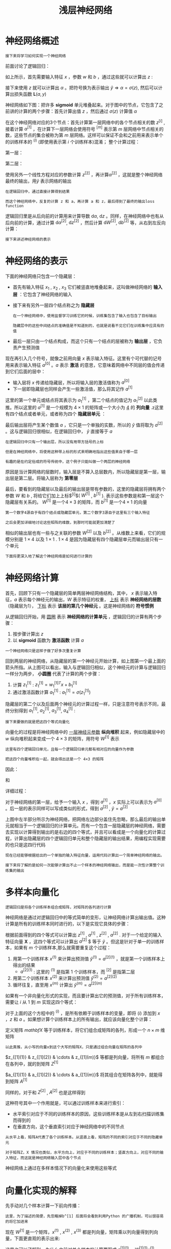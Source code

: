 #+TITLE: 浅层神经网络
#+HTML_HEAD: <link rel="stylesheet" type="text/css" href="../css/main.css" />
#+HTML_LINK_UP: ./basics.html
#+HTML_LINK_HOME: ./neural-network.html
#+OPTIONS: num:nil timestamp:nil ^:nil
* 神经网络概述

  #+BEGIN_EXAMPLE
    接下来将学习如何实现一个神经网络
  #+END_EXAMPLE

  前面讨论了逻辑回归：

  #+ATTR_HTML: image :width 50% 
  [[file:../pic/L1_week3_1.png]] 

  \begin{equation}                        
  \left. 
  \begin{array}{c}
  x \\ 
  w \\ 
  b
  \end{array}
  \right\} \Longrightarrow z = w^Tx + b
  \end{equation}                          

  如上所示，首先需要输入特征 $x$ ，参数 $w$ 和 $b$ ，通过这些就可以计算出 $z$ : 

  \begin{equation}                        
  \left. 
  \begin{array}{c}
  x \\ 
  w \\ 
  b
  \end{array}
  \right\} \Longrightarrow z = w^Tx + b \Longrightarrow \alpha = \sigma(z) \Longrightarrow \mathbf{L}(a, y) 
  \end{equation}                          

  接下来使用 $z$ 就可以计算出 $\alpha$ 。把符号换为表示输出 $\hat{y} \Longrightarrow \alpha = \sigma(z)$, 然后可以计算出损失函数 $\mathbf{L}(a, y)$ 

  神经网络如下图：把许多 $\mathbf{sigmoid}$ 单元堆叠起来。对于图中的节点，它包含了之前讲的计算的两个步骤：首先计算出值 $z$ ，然后通过 $\sigma(z)$ 计算值 $\alpha$ 


  #+ATTR_HTML: image :width 50% 
  [[file:../pic/L1_week3_2.png]] 

  在这个神经网络对应的3个节点：首先计算第一层网络中的各个节点相关的数 $z^{[i]}$ , 接着计算 $\alpha^{[1]}$ ，在计算下一层网络会使用符号 $^{[m]}$ 表示第 $m$ 层网络中节点相关的数，这些节点的集合被称为第 $m$ 层网络。这样可以保证不会和之前用来表示单个的训练样本的 $^{(i)}$ (即使用表示第 $i$ 个训练样本)混淆； 整个计算过程：

  第一层：

  \begin{equation}                        
  \left. 
  \begin{array}{c}
  x \\ 
  W^{[1]} \\ 
  b^{[1]}
  \end{array}
  \right\} \Longrightarrow z^{[1]} = W^{[1]}x + b^{[1]} \Longrightarrow \alpha^{[1]} = \sigma(z^{[1]}) 
  \end{equation}                          

  第二层：

  \begin{equation}                        
  \left. 
  \begin{array}{c}
  \alpha^{[1]} = \sigma(z^{[1]}) \\ 
  W^{[2]} \\ 
  b^{[2]}
  \end{array}
  \right\} \Longrightarrow z^{[2]} = W^{[2]}\alpha^{[1]} + b^{[2]} \Longrightarrow \alpha^{[2]} = \sigma(z^{[2]}) \Longrightarrow \mathbf{L}(a^{[2]}, y)  
  \end{equation}                          

  使用另外一个线性方程对应的参数计算 $z^{[2]}$ ，再计算$\alpha^{[2]}$ ，这就是整个神经网络最终的输出，用$\hat{y}$ 表示网络的输出 

  #+BEGIN_EXAMPLE
    在逻辑回归中，通过直接计算得到结果

    而这个神经网络中，反复的计算 z 和 a，再计算 a 和 z，最后得到了最终的输出loss function
  #+END_EXAMPLE

  逻辑回归里是从后向前的计算用来计算导数 $\mathrm{d} \alpha$, $\mathrm{d} z$ 。同样，在神经网络中也有从后向前的计算，通过计算 $\mathrm{d} \alpha^{[2]}$, $\mathrm{d} z^{[2]}$ ，然后计算 $\mathrm{d} W^{[2]}$, $\mathrm{d} b^{[2]}$ 等，从右到左反向计算：

  \begin{equation}                        
  \left. 
  \begin{array}{c}
  \mathrm{d} \alpha^{[1]} = \mathrm{d} \sigma(z^{[1]}) \\ 
  \mathrm{d} W^{[2]} \\ 
  \mathrm{d} b^{[2]}
  \end{array}
  \right\} \Longleftarrow \mathrm{d} z^{[2]} = \mathrm{d}(W^{[2]}\alpha^{[1]} + b^{[2]}) \Longleftarrow \mathrm{d} \alpha^{[2]} = \mathrm{d} \sigma(z^{[2]}) \Longleftarrow \mathrm{d} \mathbf{L}(a^{[2]}, y)  
  \end{equation}                          

  #+BEGIN_EXAMPLE
    接下来讲述神经网络的表示
  #+END_EXAMPLE
* 神经网络的表示

  下面的神经网络只包含一个隐藏层：

  #+ATTR_HTML: image :width 50% 
  [[file:../pic/L1_week3_3.png]] 

  + 首先有输入特征 $x_1$ , $x_2$ , $x_3$ 它们被竖直地堆叠起来，这叫做神经网络的 *输入层* ：它包含了神经网络的输入
  + 接下来有另外一层四个结点称之为 *隐藏层* 
    #+BEGIN_EXAMPLE
      在一个神经网络中，使用监督学习训练它的时候，训练集包含了输入也包含了目标输出

      隐藏层中的这些中间结点的准确值是不知道到的，也就是说看不见它们在训练集中应具有的值
    #+END_EXAMPLE
  + 最后一层只由一个结点构成，而这个只有一个结点的层被称为 *输出层* ，它负责产生预测值

  现在再引入几个符号，就像之前用向量 $x$ 表示输入特征。这里有个可代替的记号用来表示输入特征 $a^{[0]}$ 。$a$ 表示 *激活* 的意思，它意味着网络中不同层的值会传递到它们后面的层中：
  + 输入层将 $x$ 传递给隐藏层，所以将输入层的激活值称为 $a^{[0]}$
  + 下一层即隐藏层也同样会产生一些激活值，那么将其记作 $a^{[1]}$

  这里的第一个单元或结点将其表示为 $a_1^{[1]}$ ，第二个结点的值记为 $a_1^{[2]}$ 以此类推。所以这里的 $a^{[1]}$ 是一个规模为 $4 \times 1$ 的矩阵或一个大小为 _4_ 的 *列向量* .z这里有四个结点或者单元，或者称为四个 *隐藏层单元* ： 

  \begin{equation}                        
  a^{[1]} = \begin{bmatrix} a_1^{[1]} \\ a_2^{[1]} \\ a_3^{[1]} \\ a_4^{[1]} \\ \end{bmatrix} 
  \end{equation}                          

  最后输出层将产生某个数值 $a$ ，它只是一个单独的实数，所以的 $\hat{y}$ 值将取为 $a^{[2]}$ 。这与逻辑回归很相似，在逻辑回归中， $\hat{y}$ 直接等于 $a$ 

  #+BEGIN_EXAMPLE
    在逻辑回归中只有一个输出层，所以没有用带方括号的上标

    但是在神经网络中，将使用这种带上标的形式来明确地指出这些值来自于哪一层

    有趣的是在约定俗成的符号传统中，这个例子只能叫做一个两层的神经网络
  #+END_EXAMPLE

  原因是当计算网络的层数时，输入层是不算入总层数内，所以隐藏层是第一层，输出层是第二层。将输入层称为 *第零层* 

  #+ATTR_HTML: image :width 50% 
  [[file:../pic/L1_week3_4.png]] 

  最后，要看到的隐藏层以及最后的输出层是带有参数的，这里的隐藏层将拥有两个参数 $W$ 和 $b$ , 将给它们加上上标$^{[i]}$( $W^{[1]}$ , $b^{[1]}$ ). 表示这些参数是和第一层这个隐藏层有关系的。 $W^{[1]}$ 是一个$4 \times 3$ 的矩阵，而 $b^{[1]}$ 是一个$4 \times 1$ 的向量

  #+BEGIN_EXAMPLE
    第一个数字4源自于有四个结点或隐藏层单元，第二个数字3源自于这里有三个输入特征

    之后会更加详细地讨论这些矩阵的维数，到那时可能就更加清楚了
  #+END_EXAMPLE

  相似的输出层也有一些与之关联的参数 $W^{[2]}$ 以及 $b^{[2]}$ 。从维数上来看，它们的规模分别是 $1 \times 4$ 以及 $1 \times 1$ . $1 \times 4$ 是因为隐藏层有四个隐藏层单元而输出层只有一个单元 

  #+BEGIN_EXAMPLE
    下面将更深入地了解这个神经网络是如何进行计算的
  #+END_EXAMPLE
* 神经网络计算
  首先，回顾下只有一个隐藏层的简单两层神经网络结构，其中， $x$ 表示输入特征，$a$ 表示每个神经元的输出，$W$ 表示特征的权重， _上标_ 表示 *神经网络的层数* （隐藏层为1）， _下标_ 表示 *该层的第几个神经元* 。这是神经网络的 *符号惯例*  

  #+ATTR_HTML: image :width 50% 
  [[file:../pic/L1_week3_5.png]] 


  从逻辑回归开始，用 _圆圈_ 表示 *神经网络的计算单元* ，逻辑回归的计算有两个步骤：
  1. 按步骤计算出 $z$
  2. 以 $\mathbf{sigmoid}$ 函数为 *激活函数* 计算 $a$ 

  #+ATTR_HTML: image :width 50% 
  [[file:../pic/L1_week3_6.png]] 

  #+BEGIN_EXAMPLE
    一个神经网络只是这样子做了好多次重复计算
  #+END_EXAMPLE

  回到两层的神经网络，从隐藏层的第一个神经元开始计算，如上图第一个最上面的箭头所指。从上图可以看出，输入与逻辑回归相似，这个神经元的计算与逻辑回归一样分为两步， *小圆圈* 代表了计算的两个步骤：
  1. 计算 $z_1^{[1]}$ : $z_1^{[1]} = w_1^{[1]T}x + b_1^{[1]}$
  2. 通过激活函数计算 $a_1^{[1]}$ : $a_1^{[1]} = \sigma(z_1^{[1]})$ 

  隐藏层的第二个以及后面两个神经元的计算过程一样，只是注意符号表示不同，最终分别得到 $a_1^{[1]}$, $a_2^{[1]}$, $a_3^{[1]}$, $a_4^{[1]}$ :

  \begin{equation} 
      z_1^{[1]} = w_1^{[1]T}x + b_1^{[1]}, a_1^{[1]} = \sigma(z_1^{[1]}) \\ 
      z_2^{[1]} = w_2^{[1]T}x + b_2^{[1]}, a_2^{[1]} = \sigma(z_2^{[1]}) \\ 
      z_3^{[1]} = w_3^{[1]T}x + b_3^{[1]}, a_3^{[1]} = \sigma(z_3^{[1]}) \\ 
      z_4^{[1]} = w_4^{[1]T}x + b_4^{[1]}, a_4^{[1]} = \sigma(z_4^{[1]}) 
  \end{equation} 

  #+BEGIN_EXAMPLE
  接下来要做的就是把这四个等式向量化
  #+END_EXAMPLE
  向量化的过程是将神经网络中的 _一层神经元参数_ *纵向堆积* 起来，例如隐藏层中的 $w$ 纵向堆积起来变成一个 $4 \times 3$ 的矩阵，用符号 $W^{[1]}$ 表示

  #+BEGIN_EXAMPLE
    这里有四个逻辑回归单元，且每一个逻辑回归单元都有相对应的向量作为参数

    把这四个向量堆积在一起，就会得出这是一个 4×3 的矩阵
  #+END_EXAMPLE

  因此：

  \begin{equation}
     z^{[n]} = W^{[n]T}x + b^{[n]}
  \end{equation}

  和 
  \begin{equation}
     a^{[n]} = \sigma(z^{[n]}) 
  \end{equation}

  详细过程：

  \begin{equation}                        
     a^{[1]} = \begin{bmatrix} 
		a_1^{[1]} \\ a_2^{[1]} \\ a_3^{[1]} \\ a_4^{[1]}
	       \end{bmatrix} = \sigma(z^{[1]}) 
  \end{equation}                          


  \begin{equation}
     \begin{bmatrix}
	 z_1^{[1]} \\ z_2^{[1]} \\ z_3^{[1]} \\ z_4^{[1]}   
     \end{bmatrix}  = \overbrace{
		       \begin{bmatrix}
			   \ldots W_1^{[1]T} \ldots \\ \ldots W_2^{[1]T} \ldots \\ \ldots W_3^{[1]T} \ldots \\ \ldots W_4^{[1]T} \ldots 
			\end{bmatrix}
				}^{W^{[1]}} \cdot 
		      \overbrace{
			 \begin{bmatrix}
			    x_1 \\ x_2 \\ x_3   
			 \end{bmatrix}
				}^{input} + 
		      \overbrace{
			 \begin{bmatrix}
			    b_1^{[1]} \\ b_2^{[1]} \\ b_3^{[1]} \\ b_4^{[1]}   
		      \end{bmatrix}
				}^{b^[1]}
  \end{equation}

  对于神经网络的第一层，给予一个输入 $x$ ，得到 $a^{[1]}$ ，$x$ 实际上可以表示为 $a^{[0]}$ 。后一层的表示同样可以写成类似的形式，得到 $a^{[2]}$ , $\hat{y} = a^{[2]}$ 

  #+ATTR_HTML: image :width 70% 
  [[file:../pic/L1_week3_7.png]] 

  上图中左半部分所示为神经网络，把网络左边部分盖住先忽略，那么最后的输出单元就相当于一个逻辑回归的计算单元。而有一个包含一层隐藏层的神经网络，需要去实现以计算得到输出的是右边的四个等式，并且可以看成是一个向量化的计算过程，计算出隐藏层的四个逻辑回归单元和整个隐藏层的输出结果，用编程实现需要的也只是这四行代码

  #+BEGIN_EXAMPLE
    现在已经能够根据给出的一个单独的输入特征向量，运用代码计算出一个简单神经网络的输出。

    接下来将了解的是如何一次能够计算出不止一个样本的神经网络输出，而是能一次性计算整个训练集的输出
  #+END_EXAMPLE 
* 多样本向量化
#+BEGIN_EXAMPLE
  逻辑回归是将各个训练样本组合成矩阵，对矩阵的各列进行计算
#+END_EXAMPLE

神经网络是通过对逻辑回归中的等式简单的变形，让神经网络计算出输出值。这种计算是所有的训练样本同时进行的，以下是实现它具体的步骤：

#+ATTR_HTML: image :width 50% 
[[file:../pic/L1_week3_8.png]] 

根据前面得到的四个等式可以计算出 $z^{[1]}$ , $a^{[1]}$ , $z^{[2]}$ , $a^{[2]}$ . 对于一个给定的输入特征向量 $\mathbf{X}$ ，这四个等式可以计算出 $a^{[2]}$ $ 等于 $\hat{y}$ 。但这是针对于单一的训练样本，如果有 $m$ 个训练样本,那么就需要重复这个过程：
1. 用第一个训练样本 $x^{(1)}$ 来计算出预测值 $\hat{y}^{(1)} = a^{[2](1)}$ ，就是第一个训练样本上得出的结果
  + $a^{[2]{(1)}}$ : 这里的 $^{(1)}$ 是指第 $1$ 个训练样本，而 $^{[2]}$ 是指第二层 
2. 用第二个训练样本 $x^{(2)}$ 来计算出预测值 $\hat{y}^{(2)} = a^{[2](2)}$ 
3. 循环往复，直至用 $x^{(m)}$ 计算出 $\hat{y}^{(m)} = a^{[2](m)}$ 

如果有一个非向量化形式的实现，而且要计算出它的预测值，对于所有训练样本，需要让 $i$ 从 $1$ 到 $m$ 实现这四个等式：

\begin{equation}
   z^{[1](i)} = W^{[1](i)}x^{(i)} + b^{[1](i)} \\ 
   a^{[1](i)} = \sigma(z^{[1](i)}) \\  
   z^{[2](i)} = W^{[2](i)}x^{(i)} + b^{[2](i)} \\ 
   a^{[2](i)} = \sigma(z^{[2](i)}) 
\end{equation}

对于上面的这个方程中的 $^{(i)}$ ，是所有依赖于训练样本的变量，即将 $(i)$ 添加到 $x$ ，$z$ 和 $a$ 。如果想计算个训练样本上的所有输出，就应该向量化整个计算：

\begin{equation}
    X = \begin{bmatrix}
             \vdots & \vdots & \vdots & \vdots \\
             x_{(1)} & x_{(2)} & \cdots & x_{(m)} \\
             \vdots & \vdots & \vdots  & \vdots \\
       \end{bmatrix}
\end{equation}

定义矩阵 $mathbf{X}$ 等于训练样本，将它们组合成矩阵的各列，形成一个 $n \times m$ 维矩阵

#+BEGIN_EXAMPLE
以此类推，从小写的向量x到这个大写的矩阵X，只是通过组合向量在矩阵的各列中
#+END_EXAMPLE

\begin{equation}
    Z^{[1]} = \begin{bmatrix}
             \vdots & \vdots & \vdots & \vdots \\
             z_{[1](1)} & z_{[1](2)} & \cdots & z_{[1](m)} \\
             \vdots & \vdots & \vdots  & \vdots \\
       \end{bmatrix}
\end{equation}

 $z_{[1](1)} & z_{[1](2)} & \cdots & z_{[1](m)}$ 等都是列向量，将所有 $m$ 都组合在各列中，就的到矩阵 $Z^{[1]}$ 

\begin{equation}
    A^{[1]} = \begin{bmatrix}
             \vdots & \vdots & \vdots & \vdots \\
             a_{[1](1)} & a_{[1](2)} & \cdots & a_{[1](m)} \\
             \vdots & \vdots & \vdots  & \vdots \\
       \end{bmatrix}
\end{equation}

$a_{[1](1)} & a_{[1](2)} & \cdots & a_{[1](m)}$ 将其组合在矩阵各列中，就能得到矩阵 $A^{[1]}$

\begin{equation}                        
\left.
   \begin{array}{c}
   z^{[1](i)} = W^{[1](i)}x^{(i)} + b^{[1](i)} \\ 
   a^{[1](i)} = \sigma(z^{[1](i)}) \\  
   z^{[2](i)} = W^{[2](i)}x^{(i)} + b^{[2](i)} \\ 
   a^{[2](i)} = \sigma(z^{[2](i)})
   \end{array}  
\right\} \Longrightarrow  
\left\{
\begin{array}{c}
A^{[1]} = \sigma(Z^{[1]}) \\ 
Z^{[2]} = W^{[2]}A^{[1]}+ b^{[2]} \\ 
A^{[2]} = \sigma(Z^{[2]})
\end{array}  
\right. 
\end{equation}     

同样的，对于和 $Z^{[2]}$ , $A^{[2]}$ 也是这样得到 

这种符号其中一个作用就是，可以通过训练样本来进行索引：
+ 水平索引对应于不同的训练样本的原因，这些训练样本是从左到右扫描训练集而得到的
+ 在垂直方向，这个垂直索引对应于神经网络中的不同节点

#+BEGIN_EXAMPLE
  从水平上看，矩阵A代表了各个训练样本。从竖直上看，矩阵的不同的索引对应于不同的隐藏单元

  对于矩阵Z，X 情况也类似，水平方向上，对应于不同的训练样本；竖直方向上，对应不同的输入特征，而这就是神经网络输入层中各个节点
#+END_EXAMPLE


神经网络上通过在多样本情况下的向量化来使用这些等式
* 向量化实现的解释

先手动对几个样本计算一下前向传播：

\begin{equation}
   z^{[1](1)} = W^{[1](1)}x^{(1)} + b^{[1](1)} \\  
   z^{[1](2)} = W^{[1](2)}x^{(2)} + b^{[1](2)} \\ 
   z^{[1](3)} = W^{[1](3)}x^{(3)} + b^{[1](3)} \\ 
\end{equation}

#+BEGIN_EXAMPLE
这里，为了描述的简便，先忽略掉b^[1] 后面将会看到利用Python 的广播机制，可以很容易的将它加进来 
#+END_EXAMPLE

现在 $W^{[1]}$ 是一个矩阵，$x^{(1)}$ , $x^{(2)}$ , $x^{(3)}$ 都是列向量，矩阵乘以列向量得到列向量，下面更直观的表示出来: 

\begin{equation}
W^{[1]}x = \begin{bmatrix}
            \ldots \\ 
            \ldots \\ 
            \ldots  
           \end{bmatrix} \cdot 
           \begin{bmatrix}
            \vdots & \vdots & \vdots & \vdots\\
            x^{(1)}& x^{(2)} & x^{(3)} & \vdots \\
            \vdots & \vdots & \vdots & \vdots 
           \end{bmatrix} = 
            \begin{bmatrix}
            \vdots & \vdots & \vdots & \vdots\\
            w^{[1]}x^{(1)}& w^{[1]}x^{(2)} & w^{[1]}x^{(3)} & \vdots \\
            \vdots & \vdots & \vdots & \vdots
           \end{bmatrix} =
            \begin{bmatrix}
            \vdots & \vdots & \vdots & \vdots\\
            z^{[1](1)}& z^{[1](2)} & z^{[1](3)} & \vdots \\
            \vdots & \vdots & \vdots & \vdots
           \end{bmatrix} = Z^{[1]}
\end{equation} 

这里也可以了解到，为什么之前对单个样本的计算要写成 $z^{[1](1)} = W^{[1](1)}x^{(1)} + b^{[1](1)}$ 这种形式，因为当有不同的训练样本时，将它们堆到矩阵 $X$ 的各列中，那么它们的输出也就会相应的堆叠到矩阵 $Z^{[1]}$ 的各列中。现在就可以直接计算矩阵$Z^{[1]}$ 加上 $b^{[1]}$ ，因为列向量 $b^{[1]}$ 和矩阵 $Z^{[1]}$ 的列向量有着相同的尺寸，而Python的广播机制对于这种矩阵与向量直接相加的处理方式是，将向量与矩阵的每一列相加

#+BEGIN_EXAMPLE
  这里只是说明了前向传播的第一步计算的正确向量化实现

  但类似的分析可以发现，前向传播的其它步也可以使用非常相似的逻辑

  即如果将输入按列向量横向堆叠进矩阵，那么通过公式计算之后，也能得到成列堆叠的输出
#+END_EXAMPLE

总结：使用向量化的方法，可以不需要显示循环，而直接通过矩阵运算从 $X$ 就可以计算出 $A^{[1]}$ ，实际上 $X$ 可以记为 $A^{[0]}$ ，使用同样的方法就可以由神经网络中的每一层的输入 $A^{[i-1]}$ 计算输出 $A^{[i]}$ 。这些方程有一定对称性，实际上第一个方程也可以写成 $Z^{[1]} = W^{[1]}A^{[0]} + b^{[1]}$ 

#+BEGIN_EXAMPLE
  以上就是对神经网络向量化实现的正确性的解释

  到目前为止，仅使用sigmoid函数作为激活函数，事实上这并非最好的选择
#+END_EXAMPLE
* 激活函数
